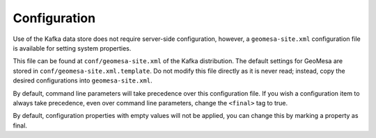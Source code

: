 Configuration
=============

Use of the Kafka data store does not require server-side configuration,
however, a ``geomesa-site.xml`` configuration file is available for
setting system properties.

This file can be found at ``conf/geomesa-site.xml`` of the Kafka
distribution. The default settings for GeoMesa are stored in
``conf/geomesa-site.xml.template``. Do not modify this file directly as it
is never read; instead, copy the desired configurations into
``geomesa-site.xml``.

By default, command line parameters will take precedence over this
configuration file. If you wish a configuration item to always take
precedence, even over command line parameters, change the ``<final>``
tag to true.

By default, configuration properties with empty values will not be
applied, you can change this by marking a property as final.